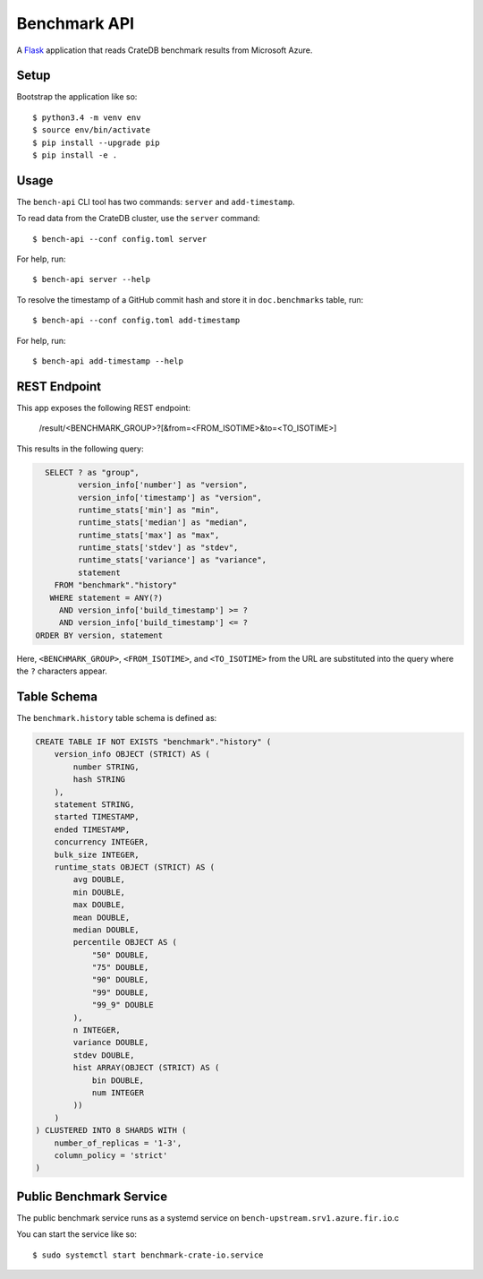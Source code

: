 =============
Benchmark API
=============

A Flask_ application that reads CrateDB benchmark results from Microsoft Azure.

Setup
=====

Bootstrap the application like so::

    $ python3.4 -m venv env
    $ source env/bin/activate
    $ pip install --upgrade pip
    $ pip install -e .

Usage
=====

The ``bench-api`` CLI tool has two commands: ``server`` and ``add-timestamp``.

To read data from the CrateDB cluster, use the ``server`` command::

    $ bench-api --conf config.toml server

For help, run::

    $ bench-api server --help

To resolve the timestamp of a GitHub commit hash and store it in
``doc.benchmarks`` table, run::

    $ bench-api --conf config.toml add-timestamp

For help, run::

    $ bench-api add-timestamp --help

REST Endpoint
=============

This app exposes the following REST endpoint:

    /result/<BENCHMARK_GROUP>?[&from=<FROM_ISOTIME>&to=<TO_ISOTIME>]

This results in the following query:

.. code-block:: sql

      SELECT ? as "group",
             version_info['number'] as "version",
             version_info['timestamp'] as "version",
             runtime_stats['min'] as "min",
             runtime_stats['median'] as "median",
             runtime_stats['max'] as "max",
             runtime_stats['stdev'] as "stdev",
             runtime_stats['variance'] as "variance",
             statement
        FROM "benchmark"."history"
       WHERE statement = ANY(?)
         AND version_info['build_timestamp'] >= ?
         AND version_info['build_timestamp'] <= ?
    ORDER BY version, statement

Here, ``<BENCHMARK_GROUP>``, ``<FROM_ISOTIME>``, and ``<TO_ISOTIME>`` from the
URL are substituted into the query where the ``?`` characters appear.

Table Schema
============

The ``benchmark.history`` table schema is defined as:

.. code-block:: sql

  CREATE TABLE IF NOT EXISTS "benchmark"."history" (
      version_info OBJECT (STRICT) AS (
          number STRING,
          hash STRING
      ),
      statement STRING,
      started TIMESTAMP,
      ended TIMESTAMP,
      concurrency INTEGER,
      bulk_size INTEGER,
      runtime_stats OBJECT (STRICT) AS (
          avg DOUBLE,
          min DOUBLE,
          max DOUBLE,
          mean DOUBLE,
          median DOUBLE,
          percentile OBJECT AS (
              "50" DOUBLE,
              "75" DOUBLE,
              "90" DOUBLE,
              "99" DOUBLE,
              "99_9" DOUBLE
          ),
          n INTEGER,
          variance DOUBLE,
          stdev DOUBLE,
          hist ARRAY(OBJECT (STRICT) AS (
              bin DOUBLE,
              num INTEGER
          ))
      )
  ) CLUSTERED INTO 8 SHARDS WITH (
      number_of_replicas = '1-3',
      column_policy = 'strict'
  )


Public Benchmark Service
========================

The public benchmark service runs as a systemd service on
``bench-upstream.srv1.azure.fir.io``.c

You can start the service like so::

    $ sudo systemctl start benchmark-crate-io.service

.. _Flask: http://flask.pocoo.org
